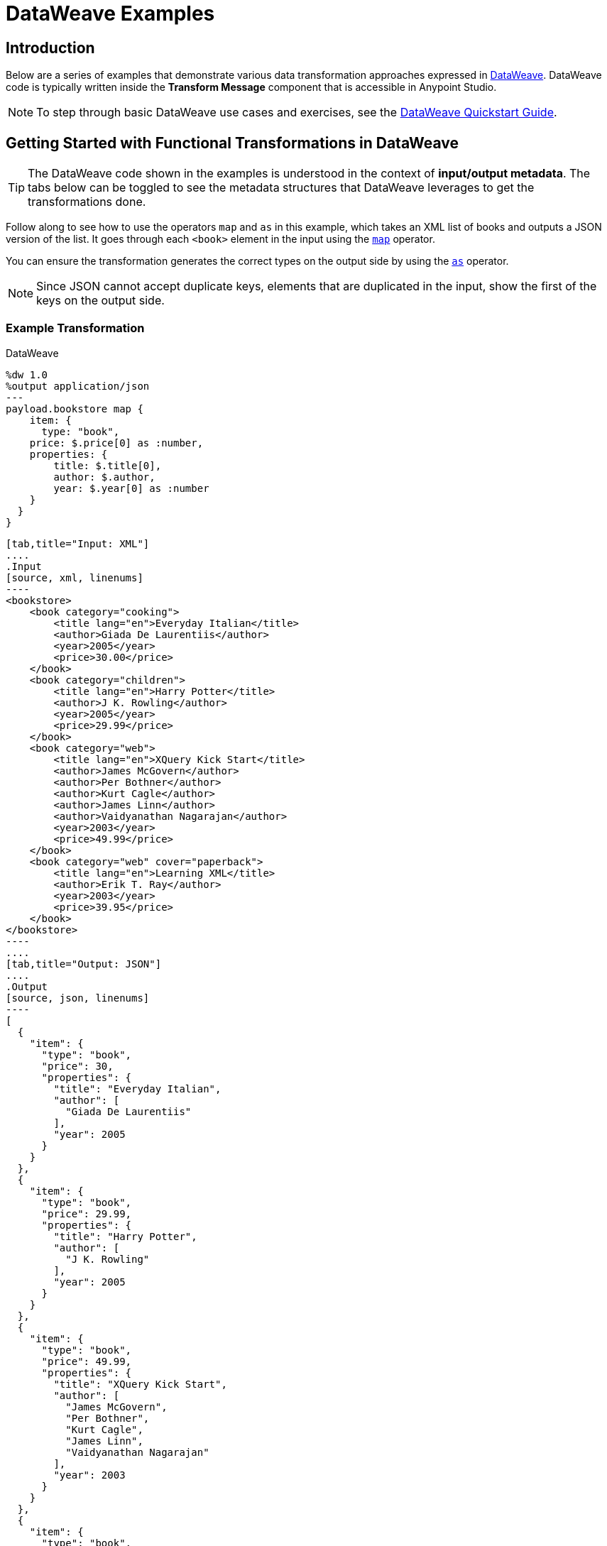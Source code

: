 = DataWeave Examples
:keywords: studio, anypoint, transform, transformer, format, aggregate, rename, split, filter convert, xml, json, csv, pojo, java object, metadata, dataweave, data weave, datamapper, dwl, dfl, dw, output structure, input structure, map, mapping

== Introduction

Below are a series of examples that demonstrate various data transformation approaches expressed in link:/mule-user-guide/v/3.8/dataweave-language-introduction[DataWeave]. DataWeave code is typically written inside the *Transform Message* component that is accessible in Anypoint Studio.

[NOTE]
To step through basic DataWeave use cases and exercises, see the link:/mule-user-guide/v/3.8/dataweave-quickstart[DataWeave Quickstart Guide].

== Getting Started with Functional Transformations in DataWeave

[TIP]
The DataWeave code shown in the examples is understood in the context of *input/output metadata*. The tabs below can be toggled to see the metadata structures that DataWeave leverages to get the transformations done.

Follow along to see how to use the operators `map` and `as` in this example, which takes an XML list of books and outputs a JSON version of the list. It goes through each `<book>` element in the input using the link:/mule-user-guide/v/3.8/dataweave-operators#map[`map`] operator.

You can ensure the transformation generates the correct types on the output side by using the link:/mule-user-guide/v/3.8/dataweave-operators#as[`as`] operator.

[NOTE]
Since JSON cannot accept duplicate keys, elements that are duplicated in the input, show the first of the keys on the output side.

=== Example Transformation

.DataWeave
[source,DataWeave,linenums]
----
%dw 1.0
%output application/json
---
payload.bookstore map {
    item: {
      type: "book",
    price: $.price[0] as :number,
    properties: {
        title: $.title[0],
        author: $.author,
        year: $.year[0] as :number
    }
  }
}
----


[tabs]
------
[tab,title="Input: XML"]
....
.Input
[source, xml, linenums]
----
<bookstore>
    <book category="cooking">
        <title lang="en">Everyday Italian</title>
        <author>Giada De Laurentiis</author>
        <year>2005</year>
        <price>30.00</price>
    </book>
    <book category="children">
        <title lang="en">Harry Potter</title>
        <author>J K. Rowling</author>
        <year>2005</year>
        <price>29.99</price>
    </book>
    <book category="web">
        <title lang="en">XQuery Kick Start</title>
        <author>James McGovern</author>
        <author>Per Bothner</author>
        <author>Kurt Cagle</author>
        <author>James Linn</author>
        <author>Vaidyanathan Nagarajan</author>
        <year>2003</year>
        <price>49.99</price>
    </book>
    <book category="web" cover="paperback">
        <title lang="en">Learning XML</title>
        <author>Erik T. Ray</author>
        <year>2003</year>
        <price>39.95</price>
    </book>
</bookstore>
----
....
[tab,title="Output: JSON"]
....
.Output
[source, json, linenums]
----
[
  {
    "item": {
      "type": "book",
      "price": 30,
      "properties": {
        "title": "Everyday Italian",
        "author": [
          "Giada De Laurentiis"
        ],
        "year": 2005
      }
    }
  },
  {
    "item": {
      "type": "book",
      "price": 29.99,
      "properties": {
        "title": "Harry Potter",
        "author": [
          "J K. Rowling"
        ],
        "year": 2005
      }
    }
  },
  {
    "item": {
      "type": "book",
      "price": 49.99,
      "properties": {
        "title": "XQuery Kick Start",
        "author": [
          "James McGovern",
          "Per Bothner",
          "Kurt Cagle",
          "James Linn",
          "Vaidyanathan Nagarajan"
        ],
        "year": 2003
      }
    }
  },
  {
    "item": {
      "type": "book",
      "price": 39.95,
      "properties": {
        "title": "Learning XML",
        "author": [
          "Erik T. Ray"
        ],
        "year": 2003
      }
    }
  }
]
----
....
------

== Remove Fields

In this example, the input contains sensitive information that should be removed. The transform replicates the inbound structure but uses a simple link:/mule-user-guide/v/3.8/dataweave-operators#remove[`remove`] operator to take away specific key:value pairs.

The example goes through the whole set of elements in the input using the link:/mule-user-guide/v/3.8/dataweave-operators#map[`map`] operator.

=== Example Transformation

.DataWeave
[source,DataWeave, linenums]
----
%dw 1.0
%output application/xml
---
users: { (payload.users map {
     user: {
        personal_information: $.personal_information - "ssn",
        login_information: $.login_information - "password"
      }
 }) }
----

[tabs]
------
[tab,title="Input: XML"]
....
.Input
[source, xml, linenums]
----
<users>
    <user>
        <personal_information>
            <first_name>Emiliano</first_name>
            <middle_name>Romoaldo</middle_name>
            <last_name>Lesende</last_name>
            <ssn>001-08-84382</ssn>
        </personal_information>
        <login_information>
            <username>3miliano</username>
            <password>mypassword1234</password>
        </login_information>
    </user>
    <user>
        <personal_information>
            <first_name>Mariano</first_name>
            <middle_name>Toribio</middle_name>
            <last_name>de Achaval</last_name>
            <ssn>002-05-34738</ssn>
        </personal_information>
        <login_information>
            <username>machaval</username>
            <password>mypassword4321</password>
        </login_information>
    </user>
</users>
----
....
[tab,title="Output: XML"]
....


.Output
[source, xml, linenums]
----
<?xml version="1.0" encoding="UTF-8"?>
<users>
  <user>
    <personal_information>
      <first_name>Emiliano</first_name>
      <middle_name>Romoaldo</middle_name>
      <last_name>Lesende</last_name>
    </personal_information>
    <login_information>
      <username>3miliano</username>
    </login_information>
  </user>
  <user>
    <personal_information>
      <first_name>Mariano</first_name>
      <middle_name>Toribio</middle_name>
      <last_name>de Achaval</last_name>
    </personal_information>
    <login_information>
      <username>machaval</username>
    </login_information>
  </user>
</users>
----
....
------

== Replace Values

In this example, the input contains the same sensitive information as in the previous one, but instead of entirely removing the key:value pairs that contain it, the values are replaced with the string. The transform replicates the inbound structure but uses a simple link:/mule-user-guide/v/3.8/dataweave-language-introduction#when-otherwise[`when`] operator to replace values when specific keys occur.

The example goes through the whole set of elements in the input using the link:/mule-user-guide/v/3.8/dataweave-operators#map[`map`] operator.

=== Example Transformation

.DataWeave
[source,DataWeave, linenums]
----
%dw 1.0
%output application/xml
---
users: { (payload.users map {
    user: {
       personal_information: $.personal_information mapObject {
            ($$): $ unless $$ ~= "ssn" otherwise "****"
       },
       login_information: $.login_information mapObject {
          ($$): $ unless $$ ~= "password" otherwise "****"
       }
     }
}) }
----


[tabs]
------
[tab,title="Input: XML"]
....
.Input
[source, xml, linenums]
----
<users>
    <user>
        <personal_information>
            <first_name>Emiliano</first_name>
            <middle_name>Romoaldo</middle_name>
            <last_name>Lesende</last_name>
            <ssn>001-08-84382</ssn>
        </personal_information>
        <login_information>
            <username>3miliano</username>
            <password>mypassword1234</password>
        </login_information>
    </user>
    <user>
        <personal_information>
            <first_name>Mariano</first_name>
            <middle_name>Toribio</middle_name>
            <last_name>de Achaval</last_name>
            <ssn>002-05-34738</ssn>
        </personal_information>
        <login_information>
            <username>machaval</username>
            <password>mypassword4321</password>
        </login_information>
    </user>
</users>
----
....
[tab,title="Output: XML"]
....
.Output
[source, xml, linenums]
----
<?xml version="1.0" encoding="UTF-8"?>
<users>
  <user>
    <personal_information>
      <first_name>Emiliano</first_name>
      <middle_name>Romoaldo</middle_name>
      <last_name>Lesende</last_name>
      <ssn>****</ssn>
    </personal_information>
    <login_information>
      <username>3miliano</username>
      <password>****</password>
    </login_information>
  </user>
  <user>
    <personal_information>
      <first_name>Mariano</first_name>
      <middle_name>Toribio</middle_name>
      <last_name>de Achaval</last_name>
      <ssn>****</ssn>
    </personal_information>
    <login_information>
      <username>machaval</username>
      <password>****</password>
    </login_information>
  </user>
</users>
----
....
------


== Select Transformed Attribute

This example shows you how to transform a JSON array of objects to XML. Each object represents a book and its attributes.

The link:/mule-user-guide/v/3.8/dataweave-operators#map[`map`] operator carries out the same steps for each element in the input array. Through the use of @, attributes are injected into the XML.

[TIP]
See link:/mule-user-guide/v/3.8/dataweave-selectors#attribute-selector-expressions[Attribute selector expressions] on how to select XML attributes in DataWeave.

=== Example Transformation

.DataWeave
[source,DataWeave, linenums]
----
%dw 1.0
%output application/xml
---
{
  bookstore: { (payload map {
      book : {
      title @(lang: "en"): $.item.properties.title,
      year: $.item.properties.year,
      price: $.item.price,
      ($.item.properties.author map
      author @(loc: "US"): $)
    }
  }) }
}
----

[tabs]
------
[tab,title="Input: JSON"]
....

.Input
[source, json, linenums]
----
[
  {
    "item": {
      "type": "book",
      "price": 30,
      "properties": {
        "title": "Everyday Italian",
        "author": [
          "Giada De Laurentiis"
        ],
        "year": 2005
      }
    }
  },
  {
    "item": {
      "type": "book",
      "price": 29.99,
      "properties": {
        "title": "Harry Potter",
        "author": [
          "J K. Rowling"
        ],
        "year": 2005
      }
    }
  },
  {
    "item": {
      "type": "book",
      "price": 49.99,
      "properties": {
        "title": "XQuery Kick Start",
        "author": [
          "James McGovern",
          "Per Bothner",
          "Kurt Cagle",
          "James Linn",
          "Vaidyanathan Nagarajan"
        ],
        "year": 2003
      }
    }
  },
  {
    "item": {
      "type": "book",
      "price": 39.95,
      "properties": {
        "title": "Learning XML",
        "author": [
          "Erik T. Ray"
        ],
        "year": 2003
      }
    }
  }
]
----
....
[tab,title="Output: XML"]
....
.Output
[source, xml, linenums]
----
<?xml version="1.0" encoding="UTF-8"?>
<bookstore>
  <book>
    <title lang="en">Everyday Italian</title>
    <year>2005</year>
    <price>30</price>
    <author loc="US">Giada De Laurentiis</author>
  </book>
  <book>
    <title lang="en">Harry Potter</title>
    <year>2005</year>
    <price>29.99</price>
    <author loc="US">J K. Rowling</author>
  </book>
  <book>
    <title lang="en">XQuery Kick Start</title>
    <year>2003</year>
    <price>49.99</price>
    <author loc="US">James McGovern</author>
    <author loc="US">Per Bothner</author>
    <author loc="US">Kurt Cagle</author>
    <author loc="US">James Linn</author>
    <author loc="US">Vaidyanathan Nagarajan</author>
  </book>
  <book>
    <title lang="en">Learning XML</title>
    <year>2003</year>
    <price>39.95</price>
    <author loc="US">Erik T. Ray</author>
  </book>
</bookstore>
----
....
------


== Adding Optional Fields Based on a Condition

When mapping something to an XML format, you may want to add certain tags based on a condition.
The mapping below only inserts the 'insurance' tag when it's present in the input.

The example goes through the whole set of elements in the input using a link:/mule-user-guide/v/3.8/dataweave-operators#map[`map`] operator. It also uses the link:/mule-user-guide/v/3.8/dataweave-language-introduction#when-otherwise[`when`] operator to only select instances that include the field 'insurance'.

=== Example Transformation

.DataWeave
[source,dataweave, linenums]
----
%dw 1.0
%output application/xml
---
users: {
  (
    payload map {
        user: {
          name: $.name,
          (insurance: $.insurance) when $.insurance?
        }
    }
  )
}
----

[tabs]
------
[tab,title="Input: JSON"]
....
.Input
[source,json, linenums]
----
[
  {
    "name" : "Julian",
    "gender" : "Male",
    "age" : 41,
    "insurance": "Osde"
  },
  {
    "name" : "Mariano",
    "gender" : "Male",
    "age" : 33
  }
]
----

....
[tab,title="Output: XML"]
....
.Output
[source,xml, linenums]
----
<?xml version='1.0' encoding='US-ASCII'?>
<users>
  <user>
    <name>Julian</name>
    <insurance>Osde</insurance>
  </user>
  <user>
    <name>Mariano</name>
  </user>
</users>
----
....
------


== Rename Keys When These Exist

This example takes in a JSON object that contains several fields. Most of them must be kept identical, except for a couple that optionally might appear in the payload, and if so should be renamed. Instead of referencing each field individually, this example renames two fields in particular and handles the rest without any changes.

The example goes through the whole set of elements in the input using  a link:/mule-user-guide/v/3.8/dataweave-operators#map-object[`mapObject`] operator. Note that it differs from the map operation in that map object processes both key and value of its input, rather than just the keys. It also uses the link:/mule-user-guide/v/3.8/dataweave-language-introduction#when-otherwise[`when`] operator together with an link:/mule-user-guide/v/3.8/dataweave-operators#and[`and`] to pick out the specific keys that need to change, and the link:/mule-user-guide/v/3.8/dataweave-operators#as[`as`] operator to coerce its type to string.


=== Example Transformation

.DataWeave
[source,DataWeave, linenums]
----
%dw 1.0
%output application/json
---
payload map {
($ mapObject {
    (emptySeats: $) when $$ as :string == 'availableSeats',
    (airline: $) when $$ as :string == 'airlineName',
    (($$):$) when ($$ as :string !='availableSeats') and ($$ as :string != 'airlineName')
  }
)
}
----

[tabs]
------
[tab,title="Input: JSON"]
....
.Input
[source, json, linenums]
----
{
"flight":{
  "availableSeats":45,
  "airlineName":"Ryan Air",
  "aircraftBrand":"Boeing",
  "aircraftType":"737",
  "departureDate":"12/14/2015",
  "origin":"BCN",
  "destination":"FCO"
  }
}
----


....
[tab,title="Output: JSON"]
....
.Output
[source, json, linenums]
----
[
  {
    "emptySeats": 45,
    "airline": "Ryan Air",
    "aircraftBrand": "Boeing",
    "aircraftType": "737",
    "departureDate": "12/14/2015",
    "origin": "BCN",
    "destination": "FCO"
  }
]
----
....
------


== Using Constant Directives

This example converts an XML input to a JSON output that is structured differently and that contains URL links that are built from concatenating input content defining a few link:/mule-user-guide/v/3.8/dataweave-language-introduction#define-constat-directive[constant directives] in link:/mule-user-guide/v/3.8/dataweave-language-introduction#the-dataweave-header[The DataWeave Header]. The transform also creates a few fields that are conditional and are only present in the output when they exist in the input.

=== Example Transformation


.DataWeave
[source,DataWeave, linenums]
----
%dw 1.0
%output application/json
%var baseUrl="http://alainn-cosmetics.cloudhub.io/api/v1.0/"
%var urlPage="http://alainn-cosmetics.cloudhub.io/api/v1.0/items"
%var pageIndex=0
%var requestedPageSize=4
%var fullUrl="http://alainn-cosmetics.cloudhub.io/api/v1.0/items"
---
using (pageSize = payload.getItemsResponse.PageInfo.pageSize) {
     links: [
        {
            href: fullUrl,
            rel : "self"
        },
        {
            href: urlPage ++ "?pageIndex=" ++ (pageIndex + pageSize) ++ "&pageSize=" ++ requestedPageSize,
            rel: "next"
        },
        ({
            href: urlPage ++ "?pageIndex=" ++ (pageIndex - pageSize) ++ "&pageSize=" ++ requestedPageSize,
            rel: "prev"
        }) when (pageIndex > 0)
     ],
     collection: {
        size: pageSize,
        items: payload.getItemsResponse.*Item map {
            id: $.id,
            type: $.type,
            name: $.name,
            (summary: $.summary) when $.summary?,
            (brand: $.brand) when $.brand?,
            links: ($.images.*image map {
                href: trim $,
                rel: $.@type
            }) + {
                href: baseUrl ++ "/" ++ $.id,
                rel: "self"
            }
        }
     }
}
----

[tabs]
------
[tab,title="Input: XML"]
....

.Input

[source, xml, linenums]
----
<ns0:getItemsResponse xmlns:ns0="http://www.alainn.com/SOA/message/1.0">
    <ns0:PageInfo>
        <pageIndex>0</pageIndex>
        <pageSize>20</pageSize>
    </ns0:PageInfo>
    <ns1:Item xmlns:ns1="http://www.alainn.com/SOA/model/1.0">
        <id>B0015BYNRO</id>
        <type>Oils</type>
        <name>Now Foods LANOLIN PURE</name>
        <images>
            <image type="SwatchImage">http://ecx.images-amazon.com/images/I/11Qoe774Q4L._SL30_.jpg
            </image>
        </images>
    </ns1:Item>
    <ns1:Item xmlns:ns1="http://www.alainn.com/SOA/model/1.0">
        <id>B002K8AD02</id>
        <type>Bubble Bath</type>
        <name>Deep Steep Honey Bubble Bath</name>
        <summary>Disclaimer: This website is for informational purposes only.
            Always check the actual product label in your possession for the most
            accurate ingredient information due to product changes or upgrades
            that may not yet be reflected on our web site. These statements made
            in this website have not been evaluated by the Food and Drug
            Administration. The products offered are not intended to diagnose,
            treat
        </summary>
        <images>
            <image type="SwatchImage">http://ecx.images-amazon.com/images/I/216ytnMOeXL._SL30_.jpg
            </image>
        </images>
    </ns1:Item>
    <ns1:Item xmlns:ns1="http://www.alainn.com/SOA/model/1.0">
        <id>B000I206JK</id>
        <type>Oils</type>
        <name>Now Foods Castor Oil</name>
        <summary>One of the finest natural skin emollients available</summary>
        <images>
            <image type="SwatchImage">http://ecx.images-amazon.com/images/I/21Yz8q-yQoL._SL30_.jpg
            </image>
        </images>
    </ns1:Item>
    <ns1:Item xmlns:ns1="http://www.alainn.com/SOA/model/1.0">
        <id>B003Y5XF2S</id>
        <type>Chemical Hair Dyes</type>
        <name>Manic Panic Semi-Permanent Color Cream</name>
        <summary>Ready to use, no mixing required</summary>
        <images>
            <image type="SwatchImage">http://ecx.images-amazon.com/images/I/51A2FuX27dL._SL30_.jpg
            </image>
        </images>
    </ns1:Item>
    <ns1:Item xmlns:ns1="http://www.alainn.com/SOA/model/1.0">
        <id>B0016BELU2</id>
        <type>Chemical Hair Dyes</type>
        <name>Herbatint Herbatint Permanent Chestnut (4n)</name>
        <images>
            <image type="SwatchImage">http://ecx.images-amazon.com/images/I/21woUiM0BdL._SL30_.jpg
            </image>
        </images>
    </ns1:Item>
</ns0:getItemsResponse>
----
....
[tab,title="Output: JSON"]
....
.Output
[source, json, linenums]
----
{
  "links": [
    {
      "href": "http:\/\/alainn-cosmetics.cloudhub.io\/api\/v1.0\/items",
      "rel": "self"
    },
    {
      "href": "http:\/\/alainn-cosmetics.cloudhub.io\/api\/v1.0\/items?pageIndex=20&pageSize=4",
      "rel": "next"
    }
  ],
  "collection": {
    "size": "20",
    "items": [
      {
        "id": "B0015BYNRO",
        "type": "Oils",
        "name": "Now Foods LANOLIN PURE",
        "links": [
          {
            "href": "http:\/\/ecx.images-amazon.com\/images\/I\/11Qoe774Q4L._SL30_.jpg",
            "rel": "SwatchImage"
          },
          {
            "href": "http:\/\/alainn-cosmetics.cloudhub.io\/api\/v1.0\/\/B0015BYNRO",
            "rel": "self"
          }
        ]
      },
      {
        "id": "B002K8AD02",
        "type": "Bubble Bath",
        "name": "Deep Steep Honey Bubble Bath",
        "summary": "Disclaimer: This website is for informational purposes only.\n            Always check the actual product label in your possession for the most\n            accurate ingredient information due to product changes or upgrades\n            that may not yet be reflected on our web site. These statements made\n            in this website have not been evaluated by the Food and Drug\n            Administration. The products offered are not intended to diagnose,\n            treat\n        ",
        "links": [
          {
            "href": "http:\/\/ecx.images-amazon.com\/images\/I\/216ytnMOeXL._SL30_.jpg",
            "rel": "SwatchImage"
          },
          {
            "href": "http:\/\/alainn-cosmetics.cloudhub.io\/api\/v1.0\/\/B002K8AD02",
            "rel": "self"
          }
        ]
      },
      {
        "id": "B000I206JK",
        "type": "Oils",
        "name": "Now Foods Castor Oil",
        "summary": "One of the finest natural skin emollients available",
        "links": [
          {
            "href": "http:\/\/ecx.images-amazon.com\/images\/I\/21Yz8q-yQoL._SL30_.jpg",
            "rel": "SwatchImage"
          },
          {
            "href": "http:\/\/alainn-cosmetics.cloudhub.io\/api\/v1.0\/\/B000I206JK",
            "rel": "self"
          }
        ]
      },
      {
        "id": "B003Y5XF2S",
        "type": "Chemical Hair Dyes",
        "name": "Manic Panic Semi-Permanent Color Cream",
        "summary": "Ready to use, no mixing required",
        "links": [
          {
            "href": "http:\/\/ecx.images-amazon.com\/images\/I\/51A2FuX27dL._SL30_.jpg",
            "rel": "SwatchImage"
          },
          {
            "href": "http:\/\/alainn-cosmetics.cloudhub.io\/api\/v1.0\/\/B003Y5XF2S",
            "rel": "self"
          }
        ]
      },
      {
        "id": "B0016BELU2",
        "type": "Chemical Hair Dyes",
        "name": "Herbatint Herbatint Permanent Chestnut (4n)",
        "links": [
          {
            "href": "http:\/\/ecx.images-amazon.com\/images\/I\/21woUiM0BdL._SL30_.jpg",
            "rel": "SwatchImage"
          },
          {
            "href": "http:\/\/alainn-cosmetics.cloudhub.io\/api\/v1.0\/\/B0016BELU2",
            "rel": "self"
          }
        ]
      }
    ]
  }
}
----
....
------



== Operators that Perform Basic Math

This example takes an XML input and parses it into a different XML arrangement. After a single `<header>` element is copied, a link:/mule-user-guide/v/3.8/dataweave-operators#map[`map` operation] carries out the same steps for each 'item': several fields are passed on without any changes, then the discount and subtotal fields are calculated with references to constants defined in the link:/mule-user-guide/v/3.8/dataweave-language-introduction#the-dataweave-header[header directives] of the transform. A single set of subtotal, tax and total elements are created by performing a link:/mule-user-guide/v/3.8/dataweave-operators#reduce[*reduce*] operation over all of the items in the "items" array, performing calculations that sometimes involve constants defined in the header. The link:/mule-user-guide/v/3.8/dataweave-operators#as[`as`] operator is also used to coerce to a number and then performs link:/mule-user-guide/v/3.8/dataweave-operators#basic-math-operations[basic math] on these numbers.

=== Example Transformation

.DataWeave
[source,DataWeave, linenums]
----
%dw 1.0
%output application/xml
%var tax=0.085
%var discount=0.05
---
invoice: {
    header: payload.invoice.header,
    items: { (payload.invoice.items.*item map {
        item @(index: $$ + 1): {
            description: $.description,
            quantity: $.quantity,
            unit_price: $.unit_price,
            discount: (discount * 100) as :number { format: "##" } ++ "%",
            subtotal: $.unit_price * $.quantity * (1 - discount)
        }
    }) },
    totals: using (subtotal = payload.invoice.items reduce ((item, sum1 = 0) -> sum1 + (item.unit_price * item.quantity * (1 - discount)))) {
        subtotal: subtotal,
        tax: (tax * 100) as :number { format: "##.#" } ++ "%",
        total: subtotal * (1 + tax)
    }
}
----

[tabs]
------
[tab,title="Input: XML"]
....
.Input
[source, xml, linenums]
----
<invoice>
    <header>
        <customer_name>ACME, Inc.</customer_name>
        <customer_state>CA</customer_state>
    </header>
    <items>
        <item>
            <description>Product 1</description>
            <quantity>2</quantity>
            <unit_price>10</unit_price>
        </item>
        <item>
            <description>Product 2</description>
            <quantity>1</quantity>
            <unit_price>30</unit_price>
        </item>
    </items>
</invoice>
----
....
[tab,title="Output: XML"]
....

.Output
[source, xml, linenums]
----
<?xml version="1.0" encoding="UTF-8"?>
<invoice>
  <header>
    <customer_name>ACME, Inc.</customer_name>
    <customer_state>CA</customer_state>
  </header>
  <items>
    <item index="1">
      <description>Product 1</description>
      <quantity>2</quantity>
      <unit_price>10</unit_price>
      <discount>5%</discount>
      <subtotal>20</subtotal>
    </item>
    <item index="2">
      <description>Product 2</description>
      <quantity>1</quantity>
      <unit_price>30</unit_price>
      <discount>5%</discount>
      <subtotal>30</subtotal>
    </item>
  </items>
  <totals>
    <subtotal>47.5</subtotal>
    <tax>8.5%</tax>
    <total>51.5375</total>
  </totals>
</invoice>
----
....
------


== Group By

This example takes in an XML file that is grouped separating two types of elements: teachers and students, the transform uses the link:/mule-user-guide/v/3.8/dataweave-operators#group-by[*Group By* operation] to make it into an XML where the top level grouping is "class". Within each class, the students and teachers that are registered in it are listed.

The example goes through the whole set of elements in the input using both a link:/mule-user-guide/v/3.8/dataweave-operators#map-object[*map object* operation] and a link:/mule-user-guide/v/3.8/dataweave-operators#map[*map* operation]. Note that they differ in that map object processes both key and value of its input, rather than just the keys. It also uses the link:/mule-user-guide/v/3.8/dataweave-operators#filter[*filter* operation] to only show the attendees that have the class subject listed as a hobby. As each student may have multiple hobbies, the link:/mule-user-guide/v/3.8/dataweave-selectors#multi-value-selector[*Multi value* selector] is used to refer to them all.


=== Example Transformation

.DataWeave
[source,DataWeave, linenums]
----
%dw 1.0
%output application/dw
---
classrooms: payload.school.teachers groupBy $.subject mapObject ((teacherGroup, subject) -> {
    class: {
      name: subject,
      teachers: { (teacherGroup map {
        teacher:{
            name: $.name,
            lastName: $.lastName
        }
      }) },
      attendees: { (payload.school.students filter ($.*hobby contains subject) map {
        attendee: {
          name: $.name,
          lastName: $.lastName
        }
      }) }
    }
})
----


[tabs]
------
[tab,title="Input: XML"]
....
.Input
[source, xml, linenums]
----
<school>
    <teachers>
        <teacher>
            <name>Mariano</name>
            <lastName>De Achaval</lastName>
            <subject>DW</subject>
        </teacher>
        <teacher>
            <name>Emiliano</name>
            <lastName>Lesende</lastName>
            <subject>DW</subject>
        </teacher>
        <teacher>
            <name>Leandro</name>
            <lastName>Shokida</lastName>
            <subject>Scala</subject>
        </teacher>
    </teachers>
    <students>
        <student>
            <name>Peter</name>
            <lastName>Parker</lastName>
            <hobby>DW</hobby>
            <hobby>Scala</hobby>
        </student>
        <student>
            <name>Homer</name>
            <lastName>Simpson</lastName>
            <hobby>Scala</hobby>
        </student>
    </students>
</school>
----

....
[tab,title="Output: JSON"]
....

.Output
[source, json, linenums]
----
{
  "classrooms": {
    "class": {
      "name": "DW",
      "teachers": [
        {
          "teacher": {
            "name": [
              "Mariano"
            ],
            "lastName": [
              "De Achaval"
            ]
          }
        },
        {
          "teacher": {
            "name": [
              "Emiliano"
            ],
            "lastName": [
              "Lesende"
            ]
          }
        }
      ],
      "attendees": [
        {
          "attendee": {
            "name": [
              "Peter"
            ],
            "lastName": [
              "Parker"
            ]
          }
        }
      ]
    },
    "class": {
      "name": "Scala",
      "teachers": [
        {
          "teacher": {
            "name": [
              "Leandro"
            ],
            "lastName": [
              "Shokida"
            ]
          }
        }
      ],
      "attendees": [
        {
          "attendee": {
            "name": [
              "Peter"
            ],
            "lastName": [
              "Parker"
            ]
          }
        },
        {
          "attendee": {
            "name": [
              "Homer"
            ],
            "lastName": [
              "Simpson"
            ]
          }
        }
      ]
    }
  }
}
----

....
------



== Multiple Inputs

In this example, there are three different input JSON files, these three all arrive in one single Mule message, occupying the payload and two link:/mule-user-guide/v/3.8/dataweave-selectors#flow-variables-from-a-mule-message[flow variables]. The payload contains an array of book objects, one flow variable has a set of currency exchange rates, and the other one a query. The transform filters the first input using the conditions passed in the third input, then performs a link:/mule-user-guide/v/3.8/using-dataweave-in-studio#map[`map`] to deal with each remaining object separately. Within this map, it defines two variables: *it* and *props*. Through the use of @, attributes are added into the XML tags. A second map operation inside the first one calculates the price of each book for each of the currencies provided in the second input. Another map operation displays each element in the `author` array as a separate <author></author> tag.


[TIP]
See link:/mule-user-guide/v/3.8/dataweave-selectors#flow-variables-from-a-mule-message[flow variables] for how to access flow variables from the input and link:/mule-user-guide/v/3.8/dataweave-selectors#attribute-selector-expressions[Attribute selector expressions] for how to access XML attributes in DataWeave.

=== Example Transformation

.DataWeave
[source,DataWeave, linenums]
----
%dw 1.0
%output application/xml
---
books: {
  (payload filter $.item.properties.year > flowVars.filterParameter.publishedAfter map using (it = $.item, props = $.item.properties) {
    book @(year: props.year): {
      (flowVars.exchagneRate.USD map {
        price @(currency: $.currency): $.ratio * it.price
      }),
      title: props.title,
      authors: { (props.author map {
        author: $
      }) }
    }
  })
}
----

[tabs]
------
[tab,title="Inputs"]
....

=== Input 1

.Input 1 - Payload
[source, json, linenums]
----
[
  {
    "item": {
      "type": "book",
      "price": 30,
      "properties": {
        "title": "Everyday Italian",
        "author": [
          "Giada De Laurentiis"
        ],
        "year": 2005
      }
    }
  },
  {
    "item": {
      "type": "book",
      "price": 29.99,
      "properties": {
        "title": "Harry Potter",
        "author": [
          "J K. Rowling"
        ],
        "year": 2005
      }
    }
  },
  {
    "item": {
      "type": "book",
      "price": 49.99,
      "properties": {
        "title": "XQuery Kick Start",
        "author": [
          "James McGovern",
          "Per Bothner",
          "Kurt Cagle",
          "James Linn",
          "Kurt Cagle",
          "Vaidyanathan Nagarajan"
        ],
        "year": 2003
      }
    }
  },
  {
    "item": {
      "type": "book",
      "price": 39.95,
      "properties": {
        "title": "Learning XML",
        "author": [
          "Erik T. Ray"
        ],
        "year": 2003
      }
    }
  }
]
----

=== Input 2

.Input 2 - FlowVariable exchangeRate
[source, json, linenums]
----
{
  "USD": [
    {"currency": "EUR", "ratio":0.92},
    {"currency": "ARS", "ratio":8.76},
    {"currency": "GBP", "ratio":0.66}
  ]
}
----

=== Input 3

.Input 3 - FlowVariable filterParamenter
[source, json, linenums]
----
{
  "publishedAfter": 2004
}
----
....
[tab,title="Output"]
....

.Output
[source, xml, linenums]
----
<?xml version="1.0" encoding="UTF-8"?>
<books>
  <book year="2005">
    <price currency="EUR">27.6</price>
    <price currency="ARS">262.8</price>
    <price currency="GBP">19.8</price>
    <title>Everyday Italian</title>
    <authors>
      <author>Giada De Laurentiis</author>
    </authors>
  </book>
  <book year="2005">
    <price currency="EUR">27.5908</price>
    <price currency="ARS">262.7124</price>
    <price currency="GBP">19.7934</price>
    <title>Harry Potter</title>
    <authors>
      <author>J K. Rowling</author>
    </authors>
  </book>
</books>
----
....
------

== Create Mule Config

This example use of DataWeave does not take any input--rather, it simply creates an XML structure out of hard-coded instructions, which reference several external sources using certain namespace directives. What you end up with is a set of XML tags mirroring the structure of a Mule application XML file, including attributes that go inside these tags through the use of `@`. 

[TIP]
See link:/mule-user-guide/v/3.8/dataweave-selectors#attribute-selector-expressions[Attribute selector expressions] for how to access XML attributes in DataWeave.

[tabs]
------
[tab,title="DataWeave Code"]
....

=== Example Transformation

.DataWeave
[source,DataWeave,linenums]
----
%dw 1.0
%output application/xml encoding="UTF-8"
%namespace http http://www.mulesoft.org/schema/mule/http
%namespace as2 http://www.mulesoft.org/schema/mule/as2
%namespace spring http://www.springframework.org/schema/beans
%namespace doc http://www.mulesoft.org/schema/mule/documentation
%namespace sftp http://www.mulesoft.org/schema/mule/sftp
---

mule: {

  http#connector @(name:"HTTP_HTTPS",
                                  cookieSpec:"netscape",
                                  alidateConnections:"true",
                                sendBufferSize:"0",
                                receiveBufferSize:"0",
                                receiveBacklog:"0",
                                clientSoTimeout:"10000",
                                serverSoTimeout:"10000",
                                    socketSoLinger:"0",
                                doc#name:"HTTP-HTTPS"
  ): {},

  http#endpoint @(exchange-pattern:"request-response",
                                host:"localhost",
                                    port:"\${http.port}",
                                connector-ref:"HTTP_HTTPS",
                                method:"POST",
                                    name:"http-receive-endpoint",
                                doc#name:"HTTP"
  ): {},

  http#endpoint @(exchange-pattern:"request-response",
                                host:"btsci-dev.cloudapp.net",
                                    port:"80",
                                connector-ref:"HTTP_HTTPS",
                                method:"POST",
                                name:"http-send-endpoint",
                                    doc#name:"HTTP",
                                path:"as2tests/scenario1/BTSHTTPReceive.dll"
  ): {},

  as2#config @(name:"receive-as2-config",
                                 httpEndpointRef:"http-receive-endpoint",
                                     doc#name:"AS2"
  ): {},

  as2#config @(name:"send-as2-config",
                                httpEndpointRef:"http-send-endpoint",
                                    doc#name:"AS2"
  ): {},


  flow @(name:"receive-flow"): {

            as2#receive @(config-ref:"receive-as2-config",
                                  doc#name:"Receive EDI over AS2",
                                            keyStorePassword:"passw0rd",
                                  keyStorePath:"myPartner.p12"): {},
            sftp#outbound-endpoint @(exchange-pattern:"one-way",
                                            host:"dev.modusintegration.com",
                                  port:"22",
                                  responseTimeout:"10000",
                                            doc#name:"Save EDI doc",
                                  password:"pa\$\$w0rd",
                                  path:"/mule/inbox",
                                            user:"guest"): {}
  },

  flow @(name:"send-flow"):{
          sftp#inbound-endpoint @(host:"dev.modusintegration.com",
                            port:"22",
                    responseTimeout:"10000",
                    doc#name:"Read EDI doc",
                    password:"\$pa\$\$w0rd",
                            path:"/mule/outbox",
                    user:"guest"  ):{},

    as2#send @(config-ref:"send-as2-config",
                      as2From:"myPartner",
                            as2To:"myCompany",
                      doc#name:"Send EDI over AS2",
                      encrypt:"true",
                            keyStorePassword:"passw0rd",
                      keyStorePath:"myPartner.p12",
                      sign:"true"):{}
  }

}
----
....

[tab,title="Output: XML"]
....
.Output
[source, xml, linenums]
----
<?xml version="1.0" encoding="UTF-8"?>
<mule xmlns:http="http://www.mulesoft.org/schema/mule/http" xmlns:as2="http://www.mulesoft.org/schema/mule/as2"
      xmlns:doc="http://www.mulesoft.org/schema/mule/documentation"
      xmlns:sftp="http://www.mulesoft.org/schema/mule/sftp">
    <http:connector name="HTTP_HTTPS" cookieSpec="netscape" alidateConnections="true" sendBufferSize="0" receiveBufferSize="0" receiveBacklog="0" clientSoTimeout="10000" serverSoTimeout="10000" socketSoLinger="0" doc:name="HTTP-HTTPS"></http:connector>
    <http:endpoint exchange-pattern="request-response" host="localhost" port="${http.port}" connector-ref="HTTP_HTTPS" method="POST" name="http-receive-endpoint" doc:name="HTTP"></http:endpoint>
    <http:endpoint exchange-pattern="request-response" host="btsci-dev.cloudapp.net" port="80" connector-ref="HTTP_HTTPS" method="POST" name="http-send-endpoint" doc:name="HTTP" path="as2tests/scenario1/BTSHTTPReceive.dll"></http:endpoint>
    <as2:config name="receive-as2-config" httpEndpointRef="http-receive-endpoint" doc:name="AS2"></as2:config>
    <as2:config name="send-as2-config" httpEndpointRef="http-send-endpoint" doc:name="AS2"></as2:config>
    <flow name="receive-flow">
        <as2:receive config-ref="receive-as2-config" doc:name="Receive EDI over AS2" keyStorePassword="passw0rd" keyStorePath="myPartner.p12"></as2:receive>
        <sftp:outbound-endpoint exchange-pattern="one-way" host="dev.modusintegration.com" port="22" responseTimeout="10000" doc:name="Save EDI doc" password="pa$$w0rd" path="/mule/inbox" user="guest"></sftp:outbound-endpoint>
    </flow>
    <flow name="send-flow">
        <sftp:inbound-endpoint host="dev.modusintegration.com" port="22" responseTimeout="10000" doc:name="Read EDI doc" password="$pa$$w0rd" path="/mule/outbox" user="guest"></sftp:inbound-endpoint>
        <as2:send config-ref="send-as2-config" as2From="myPartner" as2To="myCompany" doc:name="Send EDI over AS2" encrypt="true" keyStorePassword="passw0rd" keyStorePath="myPartner.p12" sign="true"></as2:send>
    </flow>
</mule>
----
....
------

== Create Mule POM

This example does not take any input in, it simply creates an XML output out of hard-coded instruction. It references several external sources through namespace directives and defines a version as a constant in the header, that is then referenced in the body. It creates a set of XML tags that replicate the structure of a Mule POM file, including attributes inside these tags that are added through the use of @ and references to a variable.

[TIP]
See link:/mule-user-guide/v/3.8/dataweave-selectors#attribute-selector-expressions[Attribute selector expressions] for how to access XML attributes in DataWeave.

[tabs]
------
[tab,title="DataWeave"]
....

=== Example Transformation

.DataWeave
[source,DataWeave, linenums]
----
%dw 1.0
%output application/xml
%namespace xsi http://www.w3.org/2001/XMLSchema-instance
%var modelVersion = "4.0.0"
---
{
    project: {

      modelVersion: modelVersion,
    groupId: "com.mycompany",
    version: "1.0.0-SNAPSHOT",
    packaging: "mule",
    name: "Mavenito",

    properties: {
        "project.build.sourceEncoding": "UTF-8",
      "project.reporting.outputEncoding": "UTF-8",
      "mule.version": "3.6.0",
      "mule.tools.version": "1.0"
    },

    build: {
        plugins: {
          plugin: {
            groupId: "org.mule.tools.maven",
          artifactId: "mule-app-maven-plugin",
          version: "\${mule.tools.version}",
          extensions: true,
          configuration: {
                        copyToAppsDirectory: true
          }
        },
        plugin: {
          artifactId: "maven-assembly-plugin",
                    version: "2.2.1",
                  configuration: {
                            descriptorRefs: {
                                descriptorRef: "project"
                }
             }
        },
        plugin: {
          groupId: "org.mojohaus",
                     artifactId: "build-helper-maven-plugin",
                    version:1.7,
                    executions: {
                            execution: {
                                id: "add-resource",
                                phase: "generate-resources",
                                goals: {
                                    goal: "add-resource"
                                },
                                configuration: {
                                        resources: {
                                            resource: {
                                                directory: "src/main/app/"
                                            },
                                            resource: {
                                                directory: "mappings/"
                      }
                                    }
                                }
                            },
                    configuration: {
                            resources: {
                 resource: {
                         directory: "src/main/api/"
                                    }
              }
          }
        }
      },
      plugin: {
          groupId: "org.apache.maven.plugins",
        artifcatId: "maven-dependency-plugin",
        version: "2.4",
        executions: {
              execution: {
                  id: "copy-clover-plugins",
              phase: "validate",
              goals: {
                  goal: "copy"
              },
              configuration: {
                 overWriteReleases: true,
                 overWriteSnapshots: true,
                 overWriteIfNewer: true,
                 stripVersion: true,
                 outputDirectory: "\${project.build.testOutputDirectory}"
              },
              artifactItems: {
                                artifactItem: {
                           groupId: "com.cloveretl",
                        artifactId: "cloveretl-engine",
                                        version: "\${mule.version}",
                                        type: "zip"
                    }
                 }
              }
        }
      },
      plugin: {
          artifactId: "maven-antrun-plugin",
                version: "1.7",
        executions: {
               execution: {
                        phase: "compile",
                        configuration: {
                            tasks: {
                                    unzip @(dest: "\${project.build.testOutputDirectory}",
                          src: "\${project.build.testOutputDirectory}/cloveretl-engine.zip"): {}
                        }
           },
           goals: {
                            goal: "run"
           }
         }
           }
      }
    }
  },

  dependencies: {
    dependency: {
        groupId: "com.mulesoft.muleesb",
      artifactId: "mule-core-ee",
      version: "\${mule.version}",
      scope: "provided"
    },
    dependency: {
        groupId: "com.mulesoft.muleesb.modules",
      artifactId: "mule-module-spring-config-ee",
      version: "\${mule.version}",
      scope: "provided"
    },
    dependency: {
        groupId: "org.mule.transports",
      artifactId: "mule-transport-file",
      version: "\${mule.version}",
      scope: "provided"
    },
    dependency: {
        groupId: "org.mule.transports",
      artifactId: "mule-transport-http",
      version: "\${mule.version}",
      scope: "provided"
    },
    dependency: {
        groupId: "com.mulesoft.muleesb.transports",
      artifactId: "mule-transport-jdbc-ee",
      version: "\${mule.version}",
      scope: "provided"
    },
    dependency: {
        groupId: "com.mulesoft.muleesb.transports",
      artifactId: "mule-transport-jms-ee",
      version: "\${mule.version}",
      scope: "provided"
    },
    dependency: {
        groupId: "org.mule.transports",
      artifactId: "mule-transport-vm",
      version: "\${mule.version}",
      scope: "provided"
    },
    dependency: {
        groupId: "org.mule.modules",
      artifactId: "mule-module-scripting",
      version: "\${mule.version}",
      scope: "provided"
    },
    dependency: {
        groupId: "org.mule.modules",
      artifactId: "mule-module-xml",
      version: "\${mule.version}",
      scope: "provided"
    },
    dependency: {
        groupId: "org.mule.tests",
      artifactId: "mule-tests-functional",
      version: "\${mule.version}",
      scope: "provided"
    },
    dependency: {
        groupId: "com.cloveretl",
      artifactId: "cloveretl-engine",
      version: "\${mule.version}",
      scope: "provided"
    }
    },

  repositories: {
      repository: {
        id: "Central",
      name: "Central",
      url: "http://repo1.maven.org/maven2/",
      layout: "default"
    },
    repository: {
        id: "mulesoft-releases",
      name: "MuleSoft Releases Repository",
      url: "http://repository.mulesoft.org/releases/",
      layout: "default"
    },
    repository: {
        id: "mulesoft-snapshots",
      name: "MuleSoft Snapshots Repository",
      url: "http://repository.mulesoft.org/snapshots/",
      layout: "default"
    }
  },


  pluginRepositories: {
    pluginRepository: {
                id: "mulesoft-release",
                name: "mulesoft release repository",
                layout: "default",
        url: "http://repository.mulesoft.org/releases/",
                 snapshots: {
                enabled: false
                }
    }
  }

 }
}
----
....
[tab,title="Output: XML"]
....
.Output
[source, xml, linenums]
----
<?xml version="1.0" encoding="UTF-8"?>
<project xmlns:xsi="http://www.w3.org/2001/XMLSchema-instance">
  <modelVersion>4.0.0</modelVersion>
  <groupId>com.mycompany</groupId>
  <version>1.0.0-SNAPSHOT</version>
  <packaging>mule</packaging>
  <name>Mavenito</name>
  <properties>
    <project.build.sourceEncoding>UTF-8</project.build.sourceEncoding>
    <project.reporting.outputEncoding>UTF-8</project.reporting.outputEncoding>
    <mule.version>3.6.0</mule.version>
    <mule.tools.version>1.0</mule.tools.version>
  </properties>
  <build>
    <plugins>
      <plugin>
        <groupId>org.mule.tools.maven</groupId>
        <artifactId>mule-app-maven-plugin</artifactId>
        <version>${mule.tools.version}</version>
        <extensions>true</extensions>
        <configuration>
          <copyToAppsDirectory>true</copyToAppsDirectory>
        </configuration>
      </plugin>
      <plugin>
        <artifactId>maven-assembly-plugin</artifactId>
        <version>2.2.1</version>
        <configuration>
          <descriptorRefs>
            <descriptorRef>project</descriptorRef>
          </descriptorRefs>
        </configuration>
      </plugin>
      <plugin>
        <groupId>org.mojohaus</groupId>
        <artifactId>build-helper-maven-plugin</artifactId>
        <version>1.7</version>
        <executions>
          <execution>
            <id>add-resource</id>
            <phase>generate-resources</phase>
            <goals>
              <goal>add-resource</goal>
            </goals>
            <configuration>
              <resources>
                <resource>
                  <directory>src/main/app/</directory>
                </resource>
                <resource>
                  <directory>mappings/</directory>
                </resource>
              </resources>
            </configuration>
          </execution>
          <configuration>
            <resources>
              <resource>
                <directory>src/main/api/</directory>
              </resource>
            </resources>
          </configuration>
        </executions>
      </plugin>
      <plugin>
        <groupId>org.apache.maven.plugins</groupId>
        <artifcatId>maven-dependency-plugin</artifcatId>
        <version>2.4</version>
        <executions>
          <execution>
            <id>copy-clover-plugins</id>
            <phase>validate</phase>
            <goals>
              <goal>copy</goal>
            </goals>
            <configuration>
              <overWriteReleases>true</overWriteReleases>
              <overWriteSnapshots>true</overWriteSnapshots>
              <overWriteIfNewer>true</overWriteIfNewer>
              <stripVersion>true</stripVersion>
              <outputDirectory>${project.build.testOutputDirectory}</outputDirectory>
            </configuration>
            <artifactItems>
              <artifactItem>
                <groupId>com.cloveretl</groupId>
                <artifactId>cloveretl-engine</artifactId>
                <version>${mule.version}</version>
                <type>zip</type>
              </artifactItem>
            </artifactItems>
          </execution>
        </executions>
      </plugin>
      <plugin>
        <artifactId>maven-antrun-plugin</artifactId>
        <version>1.7</version>
        <executions>
          <execution>
            <phase>compile</phase>
            <configuration>
              <tasks>
                <unzip dest="${project.build.testOutputDirectory}" src="${project.build.testOutputDirectory}/cloveretl-engine.zip"></unzip>
              </tasks>
            </configuration>
            <goals>
              <goal>run</goal>
            </goals>
          </execution>
        </executions>
      </plugin>
    </plugins>
  </build>
  <dependencies>
    <dependency>
      <groupId>com.mulesoft.muleesb</groupId>
      <artifactId>mule-core-ee</artifactId>
      <version>${mule.version}</version>
      <scope>provided</scope>
    </dependency>
    <dependency>
      <groupId>com.mulesoft.muleesb.modules</groupId>
      <artifactId>mule-module-spring-config-ee</artifactId>
      <version>${mule.version}</version>
      <scope>provided</scope>
    </dependency>
    <dependency>
      <groupId>org.mule.transports</groupId>
      <artifactId>mule-transport-file</artifactId>
      <version>${mule.version}</version>
      <scope>provided</scope>
    </dependency>
    <dependency>
      <groupId>org.mule.transports</groupId>
      <artifactId>mule-transport-http</artifactId>
      <version>${mule.version}</version>
      <scope>provided</scope>
    </dependency>
    <dependency>
      <groupId>com.mulesoft.muleesb.transports</groupId>
      <artifactId>mule-transport-jdbc-ee</artifactId>
      <version>${mule.version}</version>
      <scope>provided</scope>
    </dependency>
    <dependency>
      <groupId>com.mulesoft.muleesb.transports</groupId>
      <artifactId>mule-transport-jms-ee</artifactId>
      <version>${mule.version}</version>
      <scope>provided</scope>
    </dependency>
    <dependency>
      <groupId>org.mule.transports</groupId>
      <artifactId>mule-transport-vm</artifactId>
      <version>${mule.version}</version>
      <scope>provided</scope>
    </dependency>
    <dependency>
      <groupId>org.mule.modules</groupId>
      <artifactId>mule-module-scripting</artifactId>
      <version>${mule.version}</version>
      <scope>provided</scope>
    </dependency>
    <dependency>
      <groupId>org.mule.modules</groupId>
      <artifactId>mule-module-xml</artifactId>
      <version>${mule.version}</version>
      <scope>provided</scope>
    </dependency>
    <dependency>
      <groupId>org.mule.tests</groupId>
      <artifactId>mule-tests-functional</artifactId>
      <version>${mule.version}</version>
      <scope>provided</scope>
    </dependency>
    <dependency>
      <groupId>com.cloveretl</groupId>
      <artifactId>cloveretl-engine</artifactId>
      <version>${mule.version}</version>
      <scope>provided</scope>
    </dependency>
  </dependencies>
  <repositories>
    <repository>
      <id>Central</id>
      <name>Central</name>
      <url>http://repo1.maven.org/maven2/</url>
      <layout>default</layout>
    </repository>
    <repository>
      <id>mulesoft-releases</id>
      <name>MuleSoft Releases Repository</name>
      <url>http://repository.mulesoft.org/releases/</url>
      <layout>default</layout>
    </repository>
    <repository>
      <id>mulesoft-snapshots</id>
      <name>MuleSoft Snapshots Repository</name>
      <url>http://repository.mulesoft.org/snapshots/</url>
      <layout>default</layout>
    </repository>
  </repositories>
  <pluginRepositories>
    <pluginRepository>
      <id>mulesoft-release</id>
      <name>mulesoft release repository</name>
      <layout>default</layout>
      <url>http://repository.mulesoft.org/releases/</url>
      <snapshots>
        <enabled>false</enabled>
      </snapshots>
    </pluginRepository>
  </pluginRepositories>
</project>
----
....
------

== Using Advanced DataWeave Functions

Take more decisive steps to craft your data transformations using a more intensive DataWeave-driven approach.

=== Example: Removing Unwanted Attributes on XML

You may want to remove specific attributes from within an XML tag that are known to contain sensitive data.

The example defines a link:/mule-user-guide/v/3.8/dataweave-types#functions-and-lambdas[function] in the link:/mule-user-guide/v/3.8/dataweave-language-introduction#dataweave-header[dataweave header] and then calls it on the body. It goes through the whole set of elements in the input using  a link:/mule-user-guide/v/3.8/dataweave-operators#map-object[`mapObject`] operator. Note that it differs from the map operation in that map object processes both key and value of its input, rather than just the keys. It also uses the link:/mule-user-guide/v/3.8/dataweave-language-introduction#when-otherwise[`when` and `otherwise`] operators to pick out only instances where an XML attribute exists, and to do nothing otherwise.
It also uses the link:/mule-user-guide/v/3.8/dataweave-operators#match[`match` ] operator.

See link:/mule-user-guide/v/3.8/dataweave-selectors#attribute-selector-expressions[Attribute selector expressions] for how to access XML attributes in DataWeave.

=== Example Transformation

.DataWeave
[source,Dataweave,linenums]
----
%dw 1.0
%output application/dw
%var removeAttribute = (element,attrName) ->
element mapObject {
  ($$) @((($$.@ - attrName) when $$.@? otherwise {} ) ) : $ match {
    :object -> removeAttribute($, attrName),
    default -> $
  }
}
---

removeAttribute(payload, "password")
----

[tabs]
------
[tab,title="Input: XML"]
....
.Input
[source,xml,linenums]
----
<users>
  <user username="Julian" password="1234"/>
  <user username="Mariano" password="4321"/>
</users>
----


....
[tab,title="Output: JSON"]
....
.Output
[source,json,linenums]
----
{
  users @(): {
    user @(
      username: "Julian"
    ): "",
    user @(
      username: "Mariano"
    ): ""
  }
}
----
....
------

=== Passing Functions as Arguments


The following example makes all "keys" lower case. The link:/mule-user-guide/v/3.8/dataweave-language-introduction#the-dataweave-header[DataWeave header] defines a link:/mule-user-guide/v/3.8/dataweave-functions[function] that receives another function as an argument and then calls that function in the body, applying itself to the keys and not the values it processes. The function that is sent as an argument is a simple one that uses the link:/mule-user-guide/v/3.8/dataweave-operations#lower[`lower`] operator to set the specified text to lower case.

The example goes through the whole set of elements in the input using a link:/mule-user-guide/v/3.8/dataweave-operators#map-object[`mapObject`] operator. It also uses the link:/mule-user-guide/v/3.8/dataweave-operators#dataweave-language-introduction#when-otherwise[`when` and `otherwise`] operators to pick out only instances _when_ an XML attribute exists, and do nothing _otherwise_.
It also uses the link:/mule-user-guide/v/3.8/dataweave-operators#match[`match` ] operator.

////
mapKeys???????
////

See link:/mule-user-guide/v/3.8/dataweave-selectors#attribute-selector-expressions[Attribute selector expressions] on how to access XML attributes in DataWeave.

=== Example Transformation

.DataWeave
[source,dataweave,linenums]
----
%dw 1.0
%output application/xml
%function mapKeys(element, func)
  element match {
    obj is :object -> obj mapObject {
      "$(func($$))" @(($$.@ when $.@? otherwise {}) ): mapKeys($, func)
    },
    default -> element
  }
---
mapKeys(payload, ((key) ->(lower key)))
----

[tabs]
------
[tab,title="Input: XML"]
....
.Input
[source,xml,linenums]
----
<CATALOG>
  <CD>
    <TITLE name="foo">Empire Burlesque</TITLE>
    <ARTIST>Bob Dylan</ARTIST>
    <COUNTRY>USA</COUNTRY>
    <COMPANY>Columbia</COMPANY>
    <PRICE>10.90</PRICE>
    <YEAR>1985</YEAR>
  </CD>
  <CD>
    <TITLE>Hide your heart</TITLE>
    <ARTIST>Bonnie Tyler</ARTIST>
    <COUNTRY>UK</COUNTRY>
    <COMPANY>CBS Records</COMPANY>
    <PRICE>9.90</PRICE>
    <YEAR>1988</YEAR>
  </CD>
</CATALOG>
----
....


[tab,title="Output: XML"]
....
.Output
[source,xml,linenums]
---------------------------------------------------------
<?xml version='1.0' encoding='US-ASCII'?>
<catalog>
  <cd>
    <title name="foo">Empire Burlesque</title>
    <artist>Bob Dylan</artist>
    <country>USA</country>
    <company>Columbia</company>
    <price>10.90</price>
    <year>1985</year>
  </cd>
  <cd>
    <title>Hide your heart</title>
    <artist>Bonnie Tyler</artist>
    <country>UK</country>
    <company>CBS Records</company>
    <price>9.90</price>
    <year>1988</year>
  </cd>
</catalog>
----
....
------


=== Dynamic Mapping Based on a Definition

Based on a mapping definition, stored for instance in a DB table, you can dynamically execute a transformation. Here you have two inputs, one coming in via the payload, the other from a `flowVariable` called `mapping`.

* The whole set of elements in the input is mapped using a link:/mule-user-guide/v/3.8/dataweave-operators#map[`map`] operator.
* The example also uses the link:/mule-user-guide/v/3.8/dataweave-language-introduction#default[`default`] operator.


[NOTE]
Note that for this example to work, on the payload input you must set the reader configuration so that the 'nullValueOn' attribute is "empty". See link:/mule-user-guide/v/3.8/using-dataweave-in-studio#reader-configuration[reader configuration] for instructions on how to set this.

=== Example Transformation

.DataWeave
[source,dataweave,linenums]
----
%dw 1.0
%output application/json
%var applyMapping = (input, mappingsDef) ->
{
  (mappingsDef map ((mappingDef) -> {
  (mappingDef.target) : input[mappingDef.source] default mappingDef.default
  }))
}
---
payload.sfdc_users.*sfdc_user map ((user) -> applyMapping(user, mapping))
----

[tabs]
------
[tab,title="Inputs"]
....
=== Input - Payload

[source,xml, linenums]
----
<sfdc_users>
    <sfdc_user>
      <sfdc_name>Mariano</sfdc_name>
      <sfdc_last_name>Achaval</sfdc_last_name>
      <sfdc_employee>true</sfdc_employee>
    </sfdc_user>
    <sfdc_user>
      <sfdc_name>Julian</sfdc_name>
      <sfdc_last_name>Esevich</sfdc_last_name>
      <sfdc_employee>true</sfdc_employee>
    </sfdc_user>
    <sfdc_user>
      <sfdc_name>Leandro</sfdc_name>
      <sfdc_last_name>Shokida</sfdc_last_name>
    </sfdc_user>
</sfdc_users>
----

=== Input - flowVariable Mapping

[source,json, linenums]
----
[
  {
    "source": "sfdc_name",
    "target": "name",
    "default": "---"
  },
  {
    "source": "sfdc_last_name",
    "target": "lastName",
    "default": "---"
  },
  {
    "source": "sfdc_employee",
    "target": "user",
    "default": true
  }
]
----


....

[tab,title="Output: JSON"]
....
.Output
[source,json,linenums]
----
[
  {
    "name": "---",
    "lastName": "---",
    "user": true
  }
]
----
....
------


== See Also

* link:/mule-user-guide/v/3.8/dataweave-quickstart[DataWeave quickstart guide]
* link:/mule-user-guide/v/3.8/using-dataweave-in-studio[Using DataWeave in Studio]
* link:/mule-user-guide/v/3.8/dataweave-language-introduction[DataWeave Language Introduction]
* link:/mule-user-guide/v/3.8/dataweave-operators[DataWeave Operators]
* link:/mule-user-guide/v/3.8/dataweave-types[DataWeave Types]
* link:/mule-user-guide/v/3.8/dataweave-formats[DataWeave Formats]
* link:/mule-user-guide/v/3.8/dataweave-selectors[DataWeave Selectors]
* link:/mule-user-guide/v/3.8/mel-dataweave-functions[MEL DataWeave Functions]
